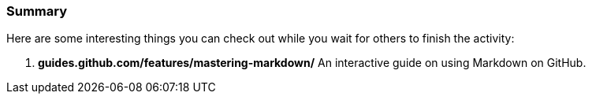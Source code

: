 === Summary

Here are some interesting things you can check out while you wait for others to finish the activity:

1. *guides.github.com/features/mastering-markdown/* An interactive guide on using Markdown on GitHub.
